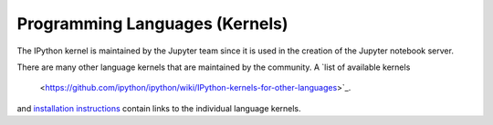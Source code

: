 Programming Languages (Kernels)
===============================

The IPython kernel is maintained by the Jupyter team since it is used in
the creation of the Jupyter notebook server.

There are many other language kernels that are maintained by the community.
A `list of available kernels
  <https://github.com/ipython/ipython/wiki/IPython-kernels-for-other-languages>`_.
and `installation instructions <https://ipython.readthedocs.org/en/latest/install/kernel_install.html>`_
contain links to the individual language kernels.